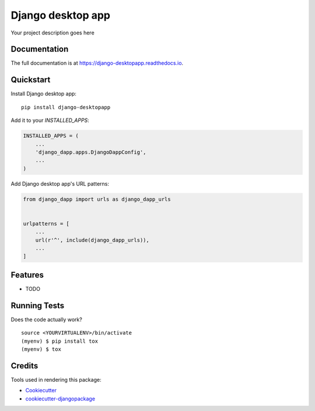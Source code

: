=============================
Django desktop app
=============================

.. image:: https://badge.fury.io/py/django-desktopapp.svg
    :target: https://badge.fury.io/py/django-desktopapp

.. image:: https://travis-ci.org/phonkee/django-desktopapp.svg?branch=master
    :target: https://travis-ci.org/phonkee/django-desktopapp

.. image:: https://codecov.io/gh/phonkee/django-desktopapp/branch/master/graph/badge.svg
    :target: https://codecov.io/gh/phonkee/django-desktopapp

Your project description goes here

Documentation
-------------

The full documentation is at https://django-desktopapp.readthedocs.io.

Quickstart
----------

Install Django desktop app::

    pip install django-desktopapp

Add it to your `INSTALLED_APPS`:

.. code-block:: python

    INSTALLED_APPS = (
        ...
        'django_dapp.apps.DjangoDappConfig',
        ...
    )

Add Django desktop app's URL patterns:

.. code-block:: python

    from django_dapp import urls as django_dapp_urls


    urlpatterns = [
        ...
        url(r'^', include(django_dapp_urls)),
        ...
    ]

Features
--------

* TODO

Running Tests
-------------

Does the code actually work?

::

    source <YOURVIRTUALENV>/bin/activate
    (myenv) $ pip install tox
    (myenv) $ tox

Credits
-------

Tools used in rendering this package:

*  Cookiecutter_
*  `cookiecutter-djangopackage`_

.. _Cookiecutter: https://github.com/audreyr/cookiecutter
.. _`cookiecutter-djangopackage`: https://github.com/pydanny/cookiecutter-djangopackage
